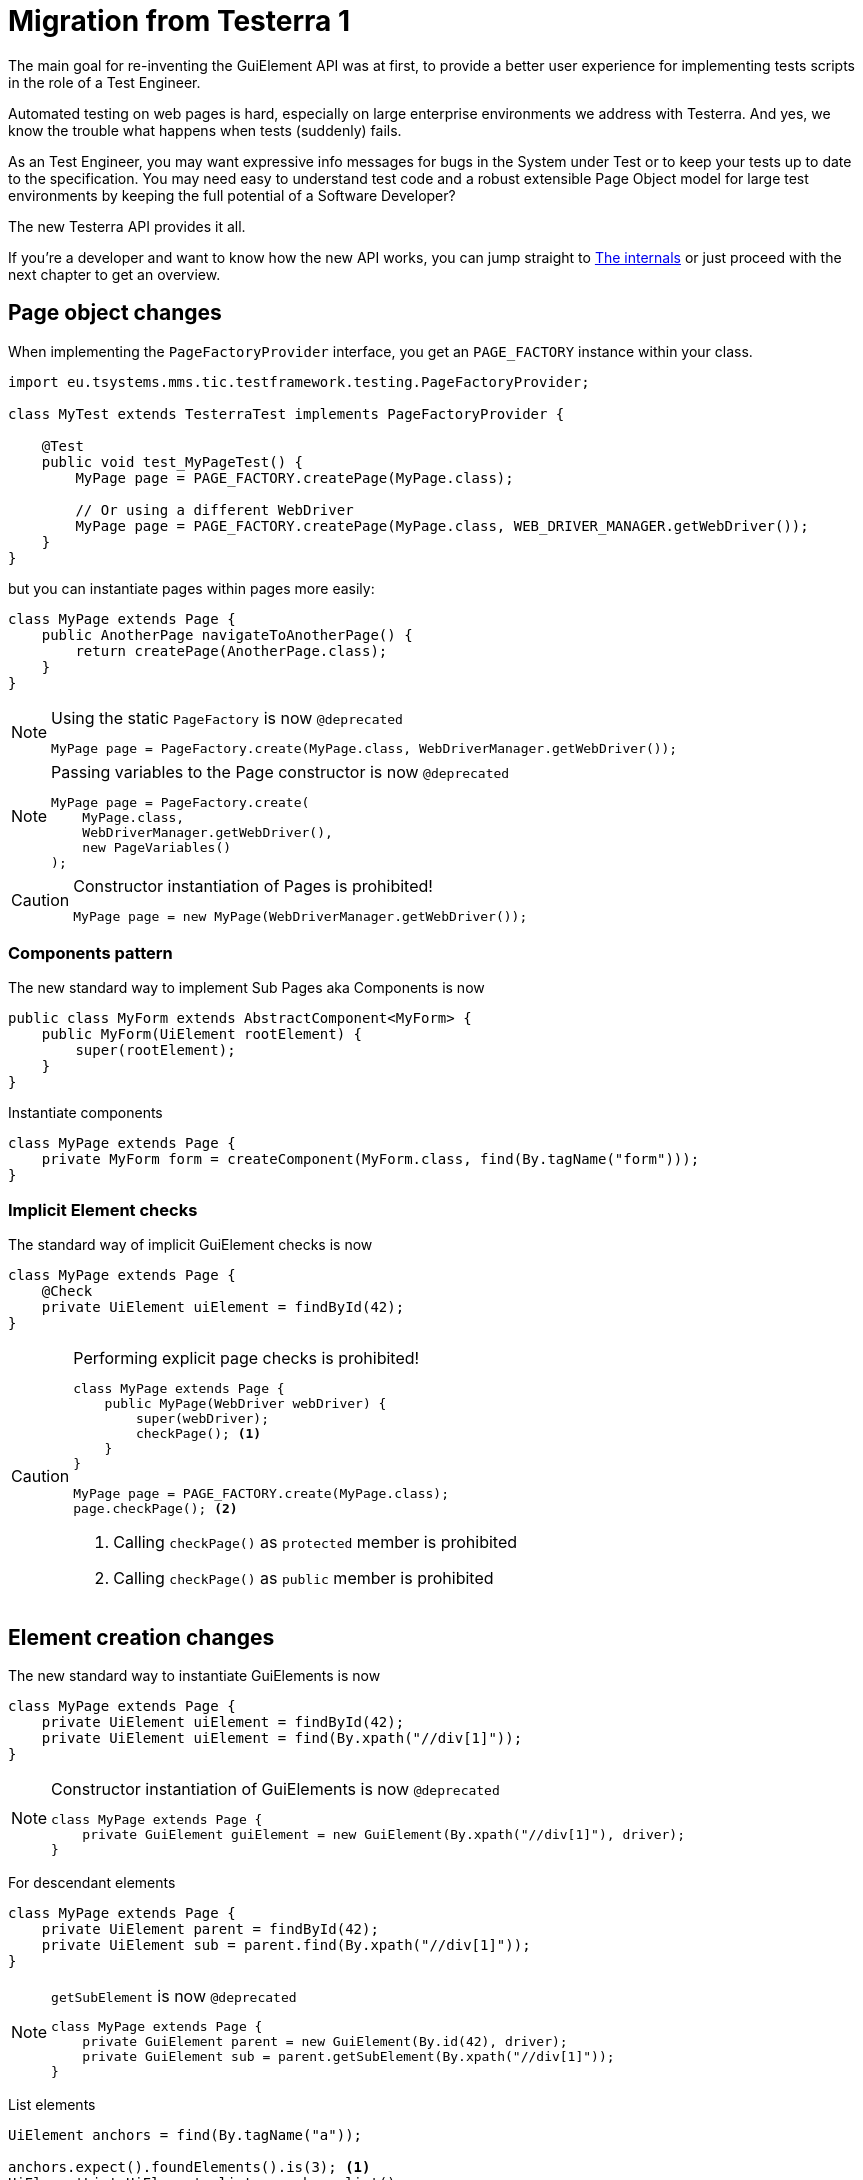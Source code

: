 = Migration from Testerra 1

The main goal for re-inventing the GuiElement API was at first, to provide a better user experience for
implementing tests scripts in the role of a Test Engineer.

Automated testing on web pages is hard, especially on large enterprise environments we address with Testerra.
And yes, we know the trouble what happens when tests (suddenly) fails.

As an Test Engineer, you may want expressive info messages for bugs in the System under Test or to keep your tests up to date to the
specification. You may need easy to understand test code and a robust extensible Page Object model for large test environments
by keeping the full potential of a Software Developer?

The new Testerra API provides it all.

If you're a developer and want to know how the new API works, you can jump straight to <<The internals>> or just proceed with the next chapter to get an overview.

== Page object changes

When implementing the `PageFactoryProvider` interface, you get an `PAGE_FACTORY` instance within your class.

```java
import eu.tsystems.mms.tic.testframework.testing.PageFactoryProvider;

class MyTest extends TesterraTest implements PageFactoryProvider {

    @Test
    public void test_MyPageTest() {
        MyPage page = PAGE_FACTORY.createPage(MyPage.class);

        // Or using a different WebDriver
        MyPage page = PAGE_FACTORY.createPage(MyPage.class, WEB_DRIVER_MANAGER.getWebDriver());
    }
}
```

but you can instantiate pages within pages more easily:
```java
class MyPage extends Page {
    public AnotherPage navigateToAnotherPage() {
        return createPage(AnotherPage.class);
    }
}
```

[NOTE]
.Using the static `PageFactory` is now `@deprecated`
====
```java
MyPage page = PageFactory.create(MyPage.class, WebDriverManager.getWebDriver());
```
====

[NOTE]
.Passing variables to the Page constructor is now `@deprecated`
====
```java
MyPage page = PageFactory.create(
    MyPage.class,
    WebDriverManager.getWebDriver(),
    new PageVariables()
);
```
====

[CAUTION]
.Constructor instantiation of Pages is prohibited!
====
```java
MyPage page = new MyPage(WebDriverManager.getWebDriver());
```
====

=== Components pattern
The new standard way to implement Sub Pages aka Components is now
```java
public class MyForm extends AbstractComponent<MyForm> {
    public MyForm(UiElement rootElement) {
        super(rootElement);
    }
}
```
Instantiate components
```java
class MyPage extends Page {
    private MyForm form = createComponent(MyForm.class, find(By.tagName("form")));
}
```

=== Implicit Element checks

The standard way of implicit GuiElement checks is now
```java
class MyPage extends Page {
    @Check
    private UiElement uiElement = findById(42);
}
```

[CAUTION]
.Performing explicit page checks is prohibited!
====
```java
class MyPage extends Page {
    public MyPage(WebDriver webDriver) {
        super(webDriver);
        checkPage(); <1>
    }
}

MyPage page = PAGE_FACTORY.create(MyPage.class);
page.checkPage(); <2>
```
<1> Calling `checkPage()` as `protected` member is prohibited
<2> Calling `checkPage()` as `public` member is prohibited
====

== Element creation changes

The new standard way to instantiate GuiElements is now
```java
class MyPage extends Page {
    private UiElement uiElement = findById(42);
    private UiElement uiElement = find(By.xpath("//div[1]"));
}
```

[NOTE]
.Constructor instantiation of GuiElements is now `@deprecated`
====
```java
class MyPage extends Page {
    private GuiElement guiElement = new GuiElement(By.xpath("//div[1]"), driver);
}
```
====

For descendant elements
```java
class MyPage extends Page {
    private UiElement parent = findById(42);
    private UiElement sub = parent.find(By.xpath("//div[1]"));
}
```

[NOTE]
.`getSubElement` is now `@deprecated`
====
```java
class MyPage extends Page {
    private GuiElement parent = new GuiElement(By.id(42), driver);
    private GuiElement sub = parent.getSubElement(By.xpath("//div[1]"));
}
```
====

List elements
```java
UiElement anchors = find(By.tagName("a"));

anchors.expect().foundElements().is(3); <1>
UiElementList<UiElement> list = anchors.list();
list.first().expect().value(Attribute.TITLE).is("StartPage"); <2>
list.get(1).expect().value(Attribute.TITLE).is("About Us"); <3>
list.last().expect().value(Attribute.TITLE).is("Contact"); <4>

list.forEach(anchor -> anchor.expect().value(Attribute.HREF).startsWith("https")); <5>
```

[NOTE]
.GuiElement lists are now `@deprecated`
====
```java
GuiElement anchors = new GuiElement(driver, By.tagName("a"));

Assert.assertEquals(anchors.getNumberOfFoundElements(), 3); <1>

List<GuiElement> list = anchor.getList();
list.get(0).asserts().assertAttributeValue("title", "StartPage"); <2>
list.get(1).asserts().assertAttributeValue("title", "About Us"); <3>
list.get(list.size()-1).asserts().assertAttributeValue("title", "Contact"); <4>

list.forEach(anchor -> Assert.assertTrue(anchor.getAttribute("href").startsWith("https"))); <5>
```
====
For elements in frames
```java
class MyPage extends Page {
    private UiElement frame = find(By.tagName("frame"));
    private UiElement uiElement = frame.findById(14);
}
```

[NOTE]
.Passing frames to the constructor is now `@deprecated`
====
```java
class MyPage extends Page {
    private GuiElement frame = new GuiElement(By.tagName("frame"), driver);
    private GuiElement guiElement = new GuiElement(By.id(14), driver, frame);
}
```
====

== Assertion changes

=== Element assertions

The new standard way to perform assertions on elements like Pages and GuiElements is now
```java
uiElement.expect().displayed(true); <1>
uiElement.expect().value().contains("Hallo Welt").is(true); <2>
page.expect().url().endsWith("index.html").is(true); <3>
page.anyElementContainsText("You see me").expect().displayed(true); <4>
```
[NOTE]
.Using the GuiElement assertions is now `@deprecated`
====
```java
guiElement.asserts().assertIsDisplayed(); <1>
guiElement.asserts().assertAttributeContains("value", "Hallo Welt"); <2>
Assert.assertTrue(page.getWebDriver().getCurrentUrl().endsWith("index.html")); <3>
page.assertIsTextDisplayed("You see me"); <4>
```
====

Perform decisions on occurrence with the `waitFor` prefix.
```
if (uiElement.waitFor().displayed(true)) {
    // Optional element became visible
}
```
[NOTE]
.Using the GuiElement waits is now `@deprecated`
====
```java
if (guiElement.waits().waitForIsDisplayed()) {
}
```
====

Support of more features through consistent assertion API
```java
uiElement.expect().css("display").is("none"); <1>
uiElement.expect().text().map(value -> value.toLowerCase()).matches("^hello\\s.orld").is(true); <2,3>
page.anyElementContainsText("You see me").expect().foundElements().is(1); <4>
```
<1> Perform assertions on the element's CSS properties
<2> Map values
<3> Regular expression assertions
<4> Perform GuiElement assertions on found text nodes

Custom failure messages
```java
uiElement.expect().displayed(true, "This element should be displayed");
```

=== Screenshot based Assertions
The new standard way to perform screenshot based assertions is now
```java
uiElement.expect().screenshot().pixelDistance("ElementReference").isLowerThan(1);
page.expect().screenshot().pixelDistance("PageReference").isBetween(0, 10);
```

Add screenshot to the report
```java
page.screenshotToReport();
```
[NOTE]
.Using the static `UITestUtils` is now `@deprecated`
====
```java
UITestUtils.takeScreenshot(page.getWebDriver(), true);
```
====

=== Layout based Assertions
To check if a element is beside another element
```java
UiElement left = find(By.id("left"));
UiElement right = find(By.id("right"));

left.expect().bounds().leftOf(right).is(true); <1>
left.expect().bounds().intersects(right).is(false);
```
Elements aligned to the same right
```java
UiElement top = find(By.id("top"));
UiElement bottom = find(By.id("bottom"));

top.expect().bounds().fromRight().toRightOf(bottom).is(0); <2>
```
Element contains another element
```java
UiElement body = find(By.tagName("body"));
UiElement nav = parent.find(By.tagName("nav"));

body.expect().bounds().contains(nav).is(true);
```
[NOTE]
.Using the `assertLayout()` method is now `@deprecated`
====
```java
left.asserts().assertLayout(Layout.outer().leftOf(right)); <1>
top.asserts().assertLayout(Layout.outer().sameRight(bottom, 0)); <2>
```
====

== New Control API

With the `TestController` API, you are able to control your test flow during runtime. Like timeouts, assertion handling and retry intervals.
The `Control` instance is availabe as soon you implement the `TestControllerProvider` interface.

```java
import eu.tsystems.mms.tic.testframework.testing.TestControllerProvider;

class MyTest implements TestControllerProvider {
}
```

=== Collected Assertions

The new standard way to collect assertions of elements in tests or pages is now
```java
CONTROL.collectAssertions(() -> uiElement.expect().displayed(true));
```

For many elements or pages
```java
CONTROL.collectAssertions(() -> {
    MyPage page = PAGE_FACTORY.create(MyPage.class);
    page.expect().title().is("TestPage");
    uiElement.expect().value().contains("Hello");
});
```

For custom assertions
```java
CONTROL.collectAssertions(() -> {
    String data = loadSomeData();
    Assert.assertEquals(data, "Hello World", "some data");
});
```

For other test methods
```java
@Test
public void test_CollectEverything() {
    CONTROL.collectAssertions(() -> test_TestSomething());
}
```

[NOTE]
.Using the static `AssertCollector` is now `@deprecated`
====
```java
AssertCollector.assertTrue(false);
```
====

[NOTE]
.Using the GuiElement's assert collector is now `@deprecated`
====
```java
guiElement.assertCollector().assertIsDisplayed();
```
====

[NOTE]
.Forcing standard assertions is now `@deprecated`
====
```java
page.forceGuiElementStandardAsserts();
```
====

[NOTE]
.Setting collected assertions by default is now `@deprecated`
====
```properties
tt.guielement.default.assertcollector=true
```
====

=== Optional Assertions

The new standard way for optional assertions works like <<Collected Assertions>>
```java
CONTROL.optionalAssertions(() -> uiElement.expect().displayed(true));
```

[NOTE]
.Using the static `NonFunctionalAssert` is now `@deprecated`
====
```java
NonFunctionalAssert.assertTrue(false);
```
====

[NOTE]
.Using the GuiElement's non functional asserts are now `@deprecated`
====
```java
guiElement.nonFunctionalAsserts().assertIsDisplayed();
```
====

== Timeouts and Retry API

=== @Check timeouts

The new standard way for setting GuiElement timeouts on `@Check` is now

```java
class MyPage extends Page {
    @Check(timeout = 1)
    private UiElement uiElement;
}
```
[NOTE]
.Setting and restoring explicit timeouts on the GuiElement is now `@deprecated`
====
```java
guiElement.setTimeoutInSeconds(1);
guiElement.restoreDefaultTimeout();
```
====
For the whole Page
```java
@PageOptions(elementTimeoutInSeconds = 1)
class MyPage extends Page {...}
```
[NOTE]
.Setting explicit timeouts on the Page is now `@deprecated`
====
```java
page.setElementTimeoutInSeconds(1);
```
====

Override during runtime
```java
CONTROL.withTimeout(1, () -> uiElement.expect().displayed(true));
```

For many elements
```java
CONTROL.withTimeout(1, () -> {
    MyPage page = PAGE_FACTORY.create(MyPage.class);
    page.expect().title().is("TestPage");
    uiElement.expect().value().contains("Hello");
});
```

For other test methods
```java
@Test
public void test_TestSomething_fast() {
    CONTROL.withTimeout(1, () -> test_TestSomething());
}
```

[NOTE]
.Setting timeouts using static `POConfig` is now `@deprecated`
====
```java
POConfig.setThreadLocalUiElementTimeoutInSeconds(1);
POConfig.setUiElementTimeoutInSeconds(1);
POConfig.removeThreadLocalUiElementTimeout();
```
====

== The internals

This chapter explains how the new API works internally.

=== Everything is timed, but once
Every assertions is performed multiple times with a maximum timeout of {element_timeout_seconds}.
If this timeout has reached, the assertion will finally fail.

But there is only one timeout for each assertion now. No more implicit timeouts on sub method calls like `getWebElement()`, `isPresent()` etc.

This is what an assertion internally does, when you perform `uiElement.expect().text().contains("Something")`.

. Find web element using WebDriver
. Check if element is present
. Retrieve the text of the element
. If the text does not contain "Something", start over with 1.
. Otherwise when the timeout has reached, an assertion error message will be displayed that the
text of the element you're looking for doesn't contain the string "Something".

=== More consistence, less complexity

There will be only one interface for everything you need in a manner of
an easy to read fluent API. It is not too abstract like TestNG Assert, and not to technically like AssertJ.

The new interface will always act exactly like you expect to, no matter in which context you are.
You don't have to decide which method you should use. The standard way will be the best fit for most cases. Let the framework handle the workarrounds for you.

=== Strict Page Object pattern

Testerra was built with the Page Object pattern in mind. The new API makes it easier for your team, to keep you on track
makes it harder to break out, even if your project contains hundreds of Pages and thousands of Tests.

The new components extension allows you to implement page objects like a web developer would do, by separating
functionality into reusable components.

=== Smaller codebase and less boilerplate
The API provides abstract assertion implementations for several properties.

. `StringAssertion` allows you to perform assertions on strings like `contains("Something")`
. `QuantityAssertion` allows you to perform assertions on quantified values like `isBetween(-2,3)`
. `BinaryAssertion` allows to assert if an value is boolean or a string that represents a boolean value with `is(true)`

These generic assertions are used in many other assertions and supports a hierarchical order.
This is what the hierarchy looks like when you perform `uiElement.screenshot().file().extension().is("png")`

. Take a screenshot and return a `ScreenshotAssertion`
. Return a generic `FileAssertion` with the taken screenshot file
. Return a generic `StringAssertion` with the given file name extension

This implementation helps to keep the internal assertion code small, easy extensible and maintainable.

=== Dependency Injection

We want to make Testerra more SOLID. Thats why we finally introduced Dependency Injection via. Google Guice.
